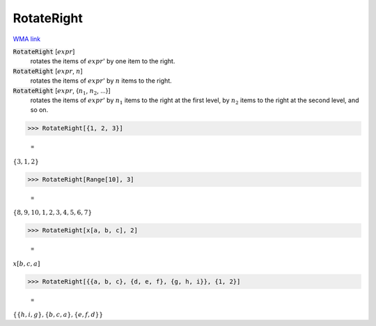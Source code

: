 RotateRight
===========

`WMA link <https://reference.wolfram.com/language/ref/RotateRight.html>`_


:code:`RotateRight` [:math:`expr`]
    rotates the items of :math:`expr`' by one item to the right.

:code:`RotateRight` [:math:`expr`, :math:`n`]
    rotates the items of :math:`expr`' by :math:`n` items to the right.

:code:`RotateRight` [:math:`expr`, {:math:`n_1`, :math:`n_2`, ...}]
    rotates the items of :math:`expr`' by :math:`n_1` items to the right at the first level, by :math:`n_2` items to the right at the second level, and so on.





>>> RotateRight[{1, 2, 3}]

    =
:math:`\left\{3,1,2\right\}`


>>> RotateRight[Range[10], 3]

    =
:math:`\left\{8,9,10,1,2,3,4,5,6,7\right\}`


>>> RotateRight[x[a, b, c], 2]

    =
:math:`x\left[b,c,a\right]`


>>> RotateRight[{{a, b, c}, {d, e, f}, {g, h, i}}, {1, 2}]

    =
:math:`\left\{\left\{h,i,g\right\},\left\{b,c,a\right\},\left\{e,f,d\right\}\right\}`


